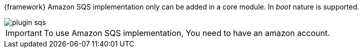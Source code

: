 
:fragment:

{framework} Amazon SQS implementation only can be added in a core module. In _boot_ nature is supported.

image::cloud-altemistafwk-documentation/amazon/plugin_sqs.png[align="center"]

IMPORTANT: To use Amazon SQS implementation, You need to have an amazon account.